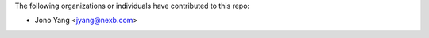 The following organizations or individuals have contributed to this repo:

- Jono Yang <jyang@nexb.com>
